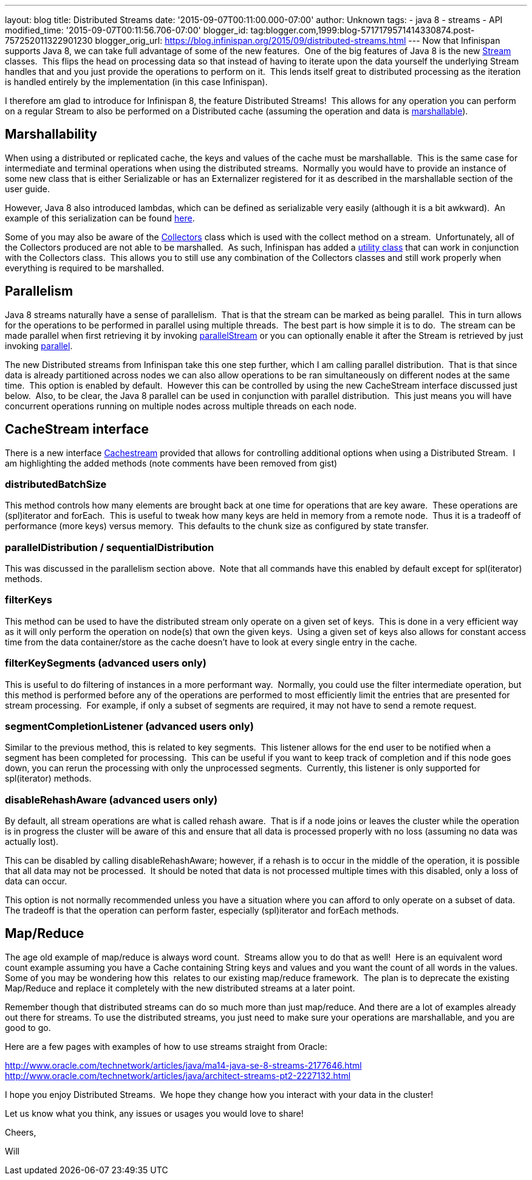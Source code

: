 ---
layout: blog
title: Distributed Streams
date: '2015-09-07T00:11:00.000-07:00'
author: Unknown
tags:
- java 8
- streams
- API
modified_time: '2015-09-07T00:11:56.706-07:00'
blogger_id: tag:blogger.com,1999:blog-5717179571414330874.post-757252011322901230
blogger_orig_url: https://blog.infinispan.org/2015/09/distributed-streams.html
---
Now that Infinispan supports Java 8, we can take full advantage of some
of the new features.  One of the big features of Java 8 is the new
https://docs.oracle.com/javase/8/docs/api/java/util/stream/Stream.html[Stream]
classes.  This flips the head on processing data so that instead of
having to iterate upon the data yourself the underlying Stream handles
that and you just provide the operations to perform on it.  This lends
itself great to distributed processing as the iteration is handled
entirely by the implementation (in this case Infinispan).

I therefore am glad to introduce for Infinispan 8, the feature
Distributed Streams!  This allows for any operation you can perform on a
regular Stream to also be performed on a Distributed cache (assuming the
operation and data is
http://infinispan.org/docs/8.0.x/user_guide/user_guide.html#_marshalling[marshallable]).


== Marshallability

When using a distributed or replicated cache, the keys and values of the
cache must be marshallable.  This is the same case for intermediate and
terminal operations when using the distributed streams.  Normally you
would have to provide an instance of some new class that is either
Serializable or has an Externalizer registered for it as described in
the marshallable section of the user guide.

However, Java 8 also introduced lambdas, which can be defined as
serializable very easily (although it is a bit awkward).  An example of
this serialization can be
found http://infinispan.org/tutorials/simple/streams/[here].

Some of you may also be aware of the
https://docs.oracle.com/javase/8/docs/api/java/util/stream/Collectors.html[Collectors]
class which is used with the collect method on a stream.  Unfortunately,
all of the Collectors produced are not able to be marshalled.  As such,
Infinispan has added a
https://docs.jboss.org/infinispan/8.0/apidocs/org/infinispan/stream/CacheCollectors.html[utility
class] that can work in conjunction with the Collectors class.  This
allows you to still use any combination of the Collectors classes and
still work properly when everything is required to be marshalled.


== Parallelism

Java 8 streams naturally have a sense of parallelism.  That is that the
stream can be marked as being parallel.  This in turn allows for the
operations to be performed in parallel using multiple threads.  The best
part is how simple it is to do.  The stream can be made parallel when
first retrieving it by invoking
https://docs.oracle.com/javase/8/docs/api/java/util/Collection.html#parallelStream--[parallelStream]
or you can optionally enable it after the Stream is retrieved by just
invoking
https://docs.oracle.com/javase/8/docs/api/java/util/stream/BaseStream.html#parallel--[parallel].

The new Distributed streams from Infinispan take this one step further,
which I am calling parallel distribution.  That is that since data is
already partitioned across nodes we can also allow operations to be ran
simultaneously on different nodes at the same time.  This option is
enabled by default.  However this can be controlled by using the new
CacheStream interface discussed just below.  Also, to be clear, the Java
8 parallel can be used in conjunction with parallel distribution.  This
just means you will have concurrent operations running on multiple nodes
across multiple threads on each node.


== CacheStream interface

There is a new
interface https://docs.jboss.org/infinispan/8.0/apidocs/org/infinispan/CacheStream.html[Cachestream]
provided that allows for controlling additional options when using a
Distributed Stream.  I am highlighting the added methods (note comments
have been removed from gist)




=== distributedBatchSize

This method controls how many elements are brought back at one time for
operations that are key aware.  These operations are (spl)iterator and
forEach.  This is useful to tweak how many keys are held in memory from
a remote node.  Thus it is a tradeoff of performance (more keys) versus
memory.  This defaults to the chunk size as configured by state
transfer.


=== parallelDistribution / sequentialDistribution

This was discussed in the parallelism section above.  Note that all
commands have this enabled by default except for spl(iterator)
methods.


=== filterKeys

This method can be used to have the distributed stream only operate on a
given set of keys.  This is done in a very efficient way as it will only
perform the operation on node(s) that own the given keys.  Using a given
set of keys also allows for constant access time from the data
container/store as the cache doesn't have to look at every single entry
in the cache.

=== filterKeySegments (advanced users only)

This is useful to do filtering of instances in a more performant way. 
Normally, you could use the filter intermediate operation, but this
method is performed before any of the operations are performed to most
efficiently limit the entries that are presented for stream processing. 
For example, if only a subset of segments are required, it may not have
to send a remote request.

=== segmentCompletionListener (advanced users only)

Similar to the previous method, this is related to key segments.  This
listener allows for the end user to be notified when a segment has been
completed for processing.  This can be useful if you want to keep track
of completion and if this node goes down, you can rerun the processing
with only the unprocessed segments.  Currently, this listener is only
supported for spl(iterator) methods.

=== disableRehashAware (advanced users only)

By default, all stream operations are what is called rehash aware.  That
is if a node joins or leaves the cluster while the operation is in
progress the cluster will be aware of this and ensure that all data is
processed properly with no loss (assuming no data was actually lost).

This can be disabled by calling disableRehashAware; however, if a rehash
is to occur in the middle of the operation, it is possible that all data
may not be processed.  It should be noted that data is not processed
multiple times with this disabled, only a loss of data can occur.

This option is not normally recommended unless you have a situation
where you can afford to only operate on a subset of data.  The tradeoff
is that the operation can perform faster, especially (spl)iterator and
forEach methods.



== Map/Reduce

The age old example of map/reduce is always word count.  Streams allow
you to do that as well!  Here is an equivalent word count example
assuming you have a Cache containing String keys and values and you want
the count of all words in the values.  Some of you may be wondering how
this  relates to our existing map/reduce framework.  The plan is to
deprecate the existing Map/Reduce and replace it completely with the new
distributed streams at a later point.



Remember though that distributed streams can do so much more than just
map/reduce. And there are a lot of examples already out there for
streams. To use the distributed streams, you just need to make sure your
operations are marshallable, and you are good to go.

Here are a few pages with examples of how to use streams straight from
Oracle:

http://www.oracle.com/technetwork/articles/java/ma14-java-se-8-streams-2177646.html
http://www.oracle.com/technetwork/articles/java/architect-streams-pt2-2227132.html

I hope you enjoy Distributed Streams.  We hope they change how you
interact with your data in the cluster!

Let us know what you think, any issues or usages you would love to
share!

Cheers,

Will
